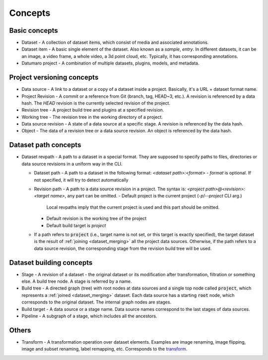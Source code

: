 Concepts
########

Basic concepts
--------------

- Dataset - A collection of dataset items, which consist of media and associated annotations.
- Dataset item - A basic single element of the dataset. Also known as a `sample`, `entry`.
  In different datasets, it can be an image, a video frame, a whole video, a 3d point cloud, etc.
  Typically, it has corresponding annotations.
- Datumaro project - A combination of multiple datasets, plugins, models, and metadata.


Project versioning concepts
---------------------------

- Data source - A link to a dataset or a copy of a dataset inside a project.
  Basically, it's a URL + dataset format name.
- Project Revision - A commit or a reference from Git (branch, tag,
  HEAD~3, etc.). A revision is referenced by a data hash. The `HEAD`
  revision is the currently selected revision of the project.
- Revision tree - A project build tree and plugins at a specified revision.
- Working tree - The revision tree in the working directory of a project.
- Data source revision - A state of a data source at a specific stage.
  A revision is referenced by the data hash.
- Object - The data of a revision tree or a data source revision.
  An object is referenced by the data hash.


Dataset path concepts
---------------------

- Dataset revpath - A path to a dataset in a special format. They are
  supposed to specify paths to files, directories or data source revisions
  in a uniform way in the CLI.

  - Dataset path - A path to a dataset in the following format:
    `<dataset path>:<format>`
    - `format` is optional. If not specified, it will try to detect automatically

  - Revision path - A path to a data source revision in a project.
    The syntax is:
    `<project path>@<revision>:<target name>`, any part can be omitted.
    - Default project is the current project (`-p`/`--project` CLI arg.)
      Local revpaths imply that the current project is used and this part
      should be omitted.
    - Default revision is the working tree of the project
    - Default build target is `project`

  - If a path refers to :code:`project` (i.e., target name is not set, or
    this target is exactly specified), the target dataset is the result of
    :ref:`joining <dataset_merging>` all the project data
    sources. Otherwise, if the path refers to a data source revision, the
    corresponding stage from the revision build tree will be used.


Dataset building concepts
-------------------------

- Stage - A revision of a dataset - the original dataset or its modification
  after transformation, filtration or something else. A build tree node.
  A stage is referred by a name.
- Build tree - A directed graph (tree) with root nodes at data sources
  and a single top node called :code:`project`, which represents
  a :ref:`joined <dataset_merging>` dataset.
  Each data source has a starting :code:`root` node, which corresponds to the
  original dataset. The internal graph nodes are stages.
- Build target - A data source or a stage name. Data source names correspond
  to the last stages of data sources.
- Pipeline - A subgraph of a stage, which includes all the ancestors.


Others
------

- Transform - A transformation operation over dataset elements. Examples
  are image renaming, image flipping, image and subset renaming, label remapping, etc.
  Corresponds to the `transform <../command-reference/context_free/transform>`_.
